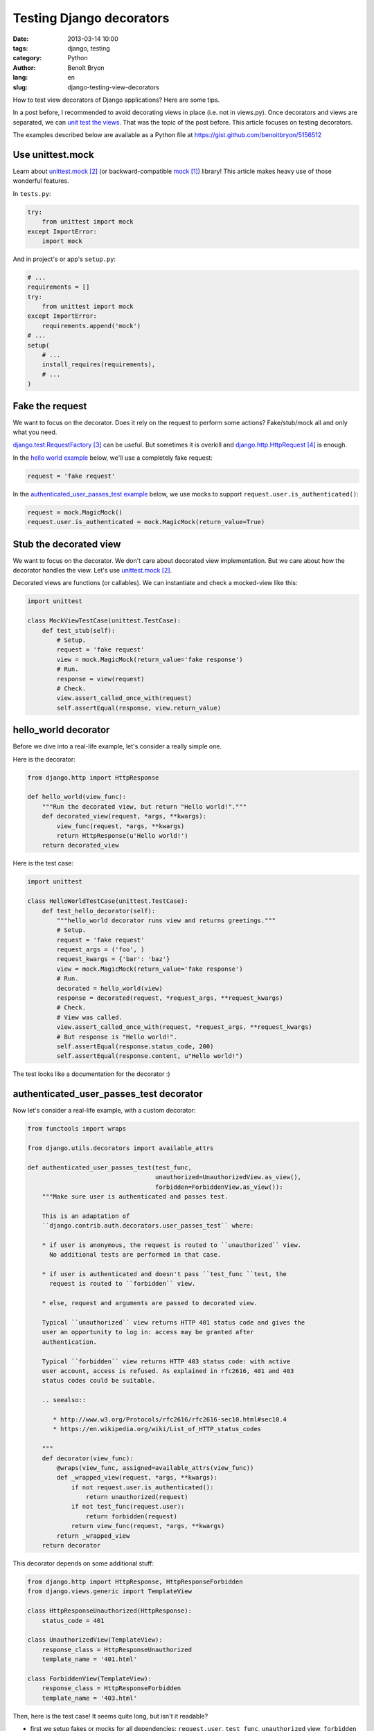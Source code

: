 #########################
Testing Django decorators
#########################

:date: 2013-03-14 10:00
:tags: django, testing
:category: Python
:author: Benoît Bryon
:lang: en
:slug: django-testing-view-decorators

How to test view decorators of Django applications? Here are some tips. 

In a post before, I recommended to avoid decorating views in place (i.e. not
in views.py). Once decorators and views are separated, we can `unit test the
views <|filename|django-testing-view-decorators.rst>`_. That was the topic of
the post before. This article focuses on testing decorators.

The examples described below are available as a Python file at
https://gist.github.com/benoitbryon/5156512


*****************
Use unittest.mock
*****************

Learn about `unittest.mock`_ (or backward-compatible `mock`_) library!
This article makes heavy use of those wonderful features.

In ``tests.py``:

.. code-block:: python

   try:
       from unittest import mock
   except ImportError:
       import mock

And in project's or app's ``setup.py``:

.. code-block:: python

   # ...
   requirements = []
   try:
       from unittest import mock
   except ImportError:
       requirements.append('mock')
   # ...
   setup(
       # ...
       install_requires(requirements),
       # ...
   )


****************
Fake the request
****************

We want to focus on the decorator. Does it rely on the request to perform
some actions? Fake/stub/mock all and only what you need.

`django.test.RequestFactory`_ can be useful.
But sometimes it is overkill and `django.http.HttpRequest`_ is enough.

In the `hello world example <#hello-world-decorator>`_ below, we'll use a
completely fake request:

.. code-block:: python

   request = 'fake request'

In the `authenticated_user_passes_test example
<#authenticated-user-passes-test-decorator>`_ below, we use mocks to support
``request.user.is_authenticated()``:

.. code-block:: python

   request = mock.MagicMock()
   request.user.is_authenticated = mock.MagicMock(return_value=True)


***********************
Stub the decorated view
***********************

We want to focus on the decorator. We don't care about decorated view
implementation. But we care about how the decorator handles the view.
Let's use `unittest.mock`_.

Decorated views are functions (or callables).
We can instantiate and check a mocked-view like this:

.. code-block:: python

   import unittest

   class MockViewTestCase(unittest.TestCase):
       def test_stub(self):
           # Setup.
           request = 'fake request'
           view = mock.MagicMock(return_value='fake response')
           # Run.
           response = view(request)
           # Check.
           view.assert_called_once_with(request)
           self.assertEqual(response, view.return_value)


*********************
hello_world decorator
*********************

Before we dive into a real-life example, let's consider a really simple one.

Here is the decorator:

.. code-block:: python

   from django.http import HttpResponse

   def hello_world(view_func):
       """Run the decorated view, but return "Hello world!"."""
       def decorated_view(request, *args, **kwargs):
           view_func(request, *args, **kwargs)
           return HttpResponse(u'Hello world!')
       return decorated_view

Here is the test case:

.. code-block:: python

   import unittest

   class HelloWorldTestCase(unittest.TestCase):
       def test_hello_decorator(self):
           """hello_world decorator runs view and returns greetings."""
           # Setup.
           request = 'fake request'
           request_args = ('foo', )
           request_kwargs = {'bar': 'baz'}
           view = mock.MagicMock(return_value='fake response')
           # Run.
           decorated = hello_world(view)
           response = decorated(request, *request_args, **request_kwargs)
           # Check.
           # View was called.
           view.assert_called_once_with(request, *request_args, **request_kwargs)
           # But response is "Hello world!".
           self.assertEqual(response.status_code, 200)
           self.assertEqual(response.content, u"Hello world!")

The test looks like a documentation for the decorator :)


****************************************
authenticated_user_passes_test decorator
****************************************

Now let's consider a real-life example, with a custom decorator:

.. code-block:: python

   from functools import wraps

   from django.utils.decorators import available_attrs

   def authenticated_user_passes_test(test_func,
                                      unauthorized=UnauthorizedView.as_view(),
                                      forbidden=ForbiddenView.as_view()):
       """Make sure user is authenticated and passes test.

       This is an adaptation of
       ``django.contrib.auth.decorators.user_passes_test`` where:

       * if user is anonymous, the request is routed to ``unauthorized`` view.
         No additional tests are performed in that case.

       * if user is authenticated and doesn't pass ``test_func ``test, the
         request is routed to ``forbidden`` view.

       * else, request and arguments are passed to decorated view.

       Typical ``unauthorized`` view returns HTTP 401 status code and gives the
       user an opportunity to log in: access may be granted after
       authentication.

       Typical ``forbidden`` view returns HTTP 403 status code: with active
       user account, access is refused. As explained in rfc2616, 401 and 403
       status codes could be suitable.

       .. seealso::

          * http://www.w3.org/Protocols/rfc2616/rfc2616-sec10.html#sec10.4
          * https://en.wikipedia.org/wiki/List_of_HTTP_status_codes

       """
       def decorator(view_func):
           @wraps(view_func, assigned=available_attrs(view_func))
           def _wrapped_view(request, *args, **kwargs):
               if not request.user.is_authenticated():
                   return unauthorized(request)
               if not test_func(request.user):
                   return forbidden(request)
               return view_func(request, *args, **kwargs)
           return _wrapped_view
       return decorator

This decorator depends on some additional stuff:

.. code-block:: python

   from django.http import HttpResponse, HttpResponseForbidden
   from django.views.generic import TemplateView

   class HttpResponseUnauthorized(HttpResponse):
       status_code = 401

   class UnauthorizedView(TemplateView):
       response_class = HttpResponseUnauthorized
       template_name = '401.html'

   class ForbiddenView(TemplateView):
       response_class = HttpResponseForbidden
       template_name = '403.html'

Then, here is the test case!
It seems quite long, but isn't it readable?

* first we setup fakes or mocks for all dependencies: ``request.user``,
  ``test_func``, ``unauthorized`` view, ``forbidden`` view, and the view to be
  decorated.
* then we declare a ``run_decorated_view`` function to avoid repeating code.
* finally we test the 3 main situations: unauthorized, forbidden, authorized.

.. code-block:: python

   import unittest

   class AuthenticatedUserPassesTestTestCase(unittest.TestCase):
       def setUp(self):
           """Common setup: fake request, stub views, stub user test function."""
           super(AuthenticatedUserPassesTestTestCase, self).setUp()
           # Fake request and its positional and keywords arguments.
           self.request = mock.MagicMock()
           self.request.user.is_authenticated = mock.MagicMock()
           self.request_args = ['fake_arg']
           self.request_kwargs = {'fake': 'kwarg'}
           # Mock user test function.
           self.test_func = mock.MagicMock()
           # Mock unauthorized and forbidden views.
           self.unauthorized_view = mock.MagicMock(
               return_value=u"401 - You may log in.")
           self.forbidden_view = mock.MagicMock(
               return_value=u"403 - Insufficient privileges.")
           # Mock the view to decorate.
           self.authorized_view = mock.MagicMock(
               return_value=u"200 - Greetings, Professor Falken.")

       def run_decorated_view(self, is_authenticated=True, user_passes_test=True):
           """Setup, decorate and call view, then return response."""
           # Custom setup.
           self.request.user.is_authenticated.return_value = is_authenticated
           self.test_func.return_value = user_passes_test
           # Get decorator.
           decorator = authenticated_user_passes_test(
               self.test_func,
               unauthorized=self.unauthorized_view,
               forbidden=self.forbidden_view)
           # Decorate view.
           decorated_view = decorator(self.authorized_view)
           # Return response.
           return decorated_view(self.request,
                                 *self.request_args,
                                 **self.request_kwargs)

       def test_unauthorized(self):
           """authenticated_user_passes_test first tests user authentication."""
           response = self.run_decorated_view(is_authenticated=False)
           # Check: unauthorized view was called with request as unique positional
           # argument.
           self.unauthorized_view.assert_called_once_with(self.request)
           self.assertEqual(response, self.unauthorized_view.return_value)
           # Test func was not called.
           self.assertFalse(self.test_func.called)
           # Of course, authorized and forbidden views were not called.
           self.assertFalse(self.authorized_view.called)
           self.assertFalse(self.forbidden_view.called)

       def test_test_func_args(self):
           """authenticated_user_passes_test passes user instance to test func."""
           self.run_decorated_view(is_authenticated=True)
           # Check: test_func was called with one argument: user instance.
           self.test_func.assert_called_once_with(self.request.user)

       def test_forbidden(self):
           """authenticated_user_passes_test runs forbidden view if user fails."""
           response = self.run_decorated_view(is_authenticated=True,
                                              user_passes_test=False)
           # Check: forbidden view was called with request as unique positional
           # argument.
           self.forbidden_view.assert_called_once_with(self.request)
           self.assertEqual(response, self.forbidden_view.return_value)
           # Of course, authorized and unauthorized views were not triggered.
           self.assertFalse(self.authorized_view.called)
           self.assertFalse(self.unauthorized_view.called)

       def test_authorized(self):
           """authenticated_user_passes_test runs view if user passes test."""
           response = self.run_decorated_view(is_authenticated=True,
                                              user_passes_test=True)
           # Check: decorated view has been called, request and other arguments
           # were proxied as is, response was not altered.
           self.authorized_view.assert_called_once_with(self.request,
                                                        *self.request_args,
                                                        **self.request_kwargs)
           self.assertEqual(response, self.authorized_view.return_value)
           # Of course, forbidden and unauthorized views were not triggered.
           self.assertFalse(self.forbidden_view.called)
           self.assertFalse(self.unauthorized_view.called)

Would you trust the ``authenticated_user_passes_test`` decorator?


**********
References
**********

.. target-notes::

.. _`mock`: https://pypi.python.org/pypi/mock
.. _`unittest.mock`: http://docs.python.org/3/library/unittest.mock.html
.. _`django.test.RequestFactory`:
   https://docs.djangoproject.com/en/1.5/topics/testing/advanced/#django.test.client.RequestFactory
.. _`django.http.HttpRequest`:
   https://docs.djangoproject.com/en/1.5/ref/request-response/#django.http.HttpRequest
